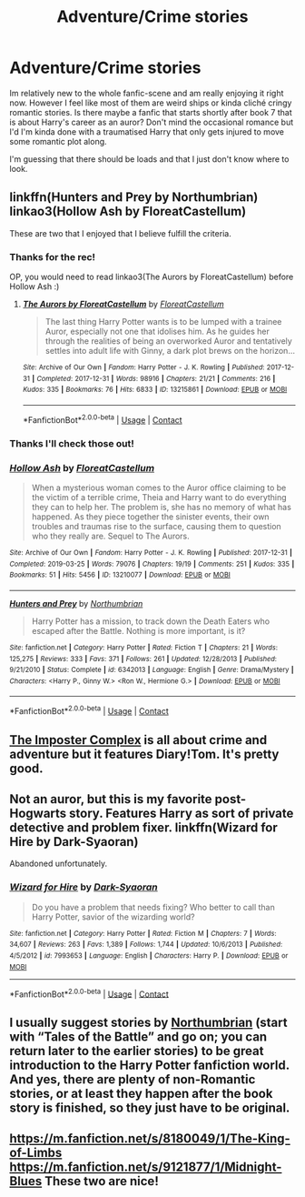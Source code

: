#+TITLE: Adventure/Crime stories

* Adventure/Crime stories
:PROPERTIES:
:Author: mchlrx
:Score: 7
:DateUnix: 1599805941.0
:DateShort: 2020-Sep-11
:FlairText: What's That Fic?
:END:
Im relatively new to the whole fanfic-scene and am really enjoying it right now. However I feel like most of them are weird ships or kinda cliché cringy romantic stories. Is there maybe a fanfic that starts shortly after book 7 that is about Harry's career as an auror? Don't mind the occasional romance but I'd I'm kinda done with a traumatised Harry that only gets injured to move some romantic plot along.

I'm guessing that there should be loads and that I just don't know where to look.


** linkffn(Hunters and Prey by Northumbrian) linkao3(Hollow Ash by FloreatCastellum)

These are two that I enjoyed that I believe fulfill the criteria.
:PROPERTIES:
:Author: xaviernoodlebrain
:Score: 4
:DateUnix: 1599812465.0
:DateShort: 2020-Sep-11
:END:

*** Thanks for the rec!

OP, you would need to read linkao3(The Aurors by FloreatCastellum) before Hollow Ash :)
:PROPERTIES:
:Author: FloreatCastellum
:Score: 3
:DateUnix: 1599818565.0
:DateShort: 2020-Sep-11
:END:

**** [[https://archiveofourown.org/works/13215861][*/The Aurors by FloreatCastellum/*]] by [[https://www.archiveofourown.org/users/FloreatCastellum/pseuds/FloreatCastellum][/FloreatCastellum/]]

#+begin_quote
  The last thing Harry Potter wants is to be lumped with a trainee Auror, especially not one that idolises him. As he guides her through the realities of being an overworked Auror and tentatively settles into adult life with Ginny, a dark plot brews on the horizon...
#+end_quote

^{/Site/:} ^{Archive} ^{of} ^{Our} ^{Own} ^{*|*} ^{/Fandom/:} ^{Harry} ^{Potter} ^{-} ^{J.} ^{K.} ^{Rowling} ^{*|*} ^{/Published/:} ^{2017-12-31} ^{*|*} ^{/Completed/:} ^{2017-12-31} ^{*|*} ^{/Words/:} ^{98916} ^{*|*} ^{/Chapters/:} ^{21/21} ^{*|*} ^{/Comments/:} ^{216} ^{*|*} ^{/Kudos/:} ^{335} ^{*|*} ^{/Bookmarks/:} ^{76} ^{*|*} ^{/Hits/:} ^{6833} ^{*|*} ^{/ID/:} ^{13215861} ^{*|*} ^{/Download/:} ^{[[https://archiveofourown.org/downloads/13215861/The%20Aurors%20by.epub?updated_at=1570077348][EPUB]]} ^{or} ^{[[https://archiveofourown.org/downloads/13215861/The%20Aurors%20by.mobi?updated_at=1570077348][MOBI]]}

--------------

*FanfictionBot*^{2.0.0-beta} | [[https://github.com/FanfictionBot/reddit-ffn-bot/wiki/Usage][Usage]] | [[https://www.reddit.com/message/compose?to=tusing][Contact]]
:PROPERTIES:
:Author: FanfictionBot
:Score: 2
:DateUnix: 1599818586.0
:DateShort: 2020-Sep-11
:END:


*** Thanks I'll check those out!
:PROPERTIES:
:Author: mchlrx
:Score: 2
:DateUnix: 1599819545.0
:DateShort: 2020-Sep-11
:END:


*** [[https://archiveofourown.org/works/13210077][*/Hollow Ash/*]] by [[https://www.archiveofourown.org/users/FloreatCastellum/pseuds/FloreatCastellum][/FloreatCastellum/]]

#+begin_quote
  When a mysterious woman comes to the Auror office claiming to be the victim of a terrible crime, Theia and Harry want to do everything they can to help her. The problem is, she has no memory of what has happened. As they piece together the sinister events, their own troubles and traumas rise to the surface, causing them to question who they really are. Sequel to The Aurors.
#+end_quote

^{/Site/:} ^{Archive} ^{of} ^{Our} ^{Own} ^{*|*} ^{/Fandom/:} ^{Harry} ^{Potter} ^{-} ^{J.} ^{K.} ^{Rowling} ^{*|*} ^{/Published/:} ^{2017-12-31} ^{*|*} ^{/Completed/:} ^{2019-03-25} ^{*|*} ^{/Words/:} ^{79076} ^{*|*} ^{/Chapters/:} ^{19/19} ^{*|*} ^{/Comments/:} ^{251} ^{*|*} ^{/Kudos/:} ^{335} ^{*|*} ^{/Bookmarks/:} ^{51} ^{*|*} ^{/Hits/:} ^{5456} ^{*|*} ^{/ID/:} ^{13210077} ^{*|*} ^{/Download/:} ^{[[https://archiveofourown.org/downloads/13210077/Hollow%20Ash.epub?updated_at=1561212989][EPUB]]} ^{or} ^{[[https://archiveofourown.org/downloads/13210077/Hollow%20Ash.mobi?updated_at=1561212989][MOBI]]}

--------------

[[https://www.fanfiction.net/s/6342013/1/][*/Hunters and Prey/*]] by [[https://www.fanfiction.net/u/2132422/Northumbrian][/Northumbrian/]]

#+begin_quote
  Harry Potter has a mission, to track down the Death Eaters who escaped after the Battle. Nothing is more important, is it?
#+end_quote

^{/Site/:} ^{fanfiction.net} ^{*|*} ^{/Category/:} ^{Harry} ^{Potter} ^{*|*} ^{/Rated/:} ^{Fiction} ^{T} ^{*|*} ^{/Chapters/:} ^{21} ^{*|*} ^{/Words/:} ^{125,275} ^{*|*} ^{/Reviews/:} ^{333} ^{*|*} ^{/Favs/:} ^{371} ^{*|*} ^{/Follows/:} ^{261} ^{*|*} ^{/Updated/:} ^{12/28/2013} ^{*|*} ^{/Published/:} ^{9/21/2010} ^{*|*} ^{/Status/:} ^{Complete} ^{*|*} ^{/id/:} ^{6342013} ^{*|*} ^{/Language/:} ^{English} ^{*|*} ^{/Genre/:} ^{Drama/Mystery} ^{*|*} ^{/Characters/:} ^{<Harry} ^{P.,} ^{Ginny} ^{W.>} ^{<Ron} ^{W.,} ^{Hermione} ^{G.>} ^{*|*} ^{/Download/:} ^{[[http://www.ff2ebook.com/old/ffn-bot/index.php?id=6342013&source=ff&filetype=epub][EPUB]]} ^{or} ^{[[http://www.ff2ebook.com/old/ffn-bot/index.php?id=6342013&source=ff&filetype=mobi][MOBI]]}

--------------

*FanfictionBot*^{2.0.0-beta} | [[https://github.com/FanfictionBot/reddit-ffn-bot/wiki/Usage][Usage]] | [[https://www.reddit.com/message/compose?to=tusing][Contact]]
:PROPERTIES:
:Author: FanfictionBot
:Score: 1
:DateUnix: 1599812498.0
:DateShort: 2020-Sep-11
:END:


** [[https://m.fanfiction.net/s/13275002/1/][The Imposter Complex]] is all about crime and adventure but it features Diary!Tom. It's pretty good.
:PROPERTIES:
:Author: SanityPlanet
:Score: 3
:DateUnix: 1599831800.0
:DateShort: 2020-Sep-11
:END:


** Not an auror, but this is my favorite post-Hogwarts story. Features Harry as sort of private detective and problem fixer. linkffn(Wizard for Hire by Dark-Syaoran)

Abandoned unfortunately.
:PROPERTIES:
:Author: T0lias
:Score: 2
:DateUnix: 1599832967.0
:DateShort: 2020-Sep-11
:END:

*** [[https://www.fanfiction.net/s/7993653/1/][*/Wizard for Hire/*]] by [[https://www.fanfiction.net/u/302101/Dark-Syaoran][/Dark-Syaoran/]]

#+begin_quote
  Do you have a problem that needs fixing? Who better to call than Harry Potter, savior of the wizarding world?
#+end_quote

^{/Site/:} ^{fanfiction.net} ^{*|*} ^{/Category/:} ^{Harry} ^{Potter} ^{*|*} ^{/Rated/:} ^{Fiction} ^{M} ^{*|*} ^{/Chapters/:} ^{7} ^{*|*} ^{/Words/:} ^{34,607} ^{*|*} ^{/Reviews/:} ^{263} ^{*|*} ^{/Favs/:} ^{1,389} ^{*|*} ^{/Follows/:} ^{1,744} ^{*|*} ^{/Updated/:} ^{10/6/2013} ^{*|*} ^{/Published/:} ^{4/5/2012} ^{*|*} ^{/id/:} ^{7993653} ^{*|*} ^{/Language/:} ^{English} ^{*|*} ^{/Characters/:} ^{Harry} ^{P.} ^{*|*} ^{/Download/:} ^{[[http://www.ff2ebook.com/old/ffn-bot/index.php?id=7993653&source=ff&filetype=epub][EPUB]]} ^{or} ^{[[http://www.ff2ebook.com/old/ffn-bot/index.php?id=7993653&source=ff&filetype=mobi][MOBI]]}

--------------

*FanfictionBot*^{2.0.0-beta} | [[https://github.com/FanfictionBot/reddit-ffn-bot/wiki/Usage][Usage]] | [[https://www.reddit.com/message/compose?to=tusing][Contact]]
:PROPERTIES:
:Author: FanfictionBot
:Score: 1
:DateUnix: 1599832994.0
:DateShort: 2020-Sep-11
:END:


** I usually suggest stories by [[https://archiveofourown.org/series/103340][Northumbrian]] (start with “Tales of the Battle” and go on; you can return later to the earlier stories) to be great introduction to the Harry Potter fanfiction world. And yes, there are plenty of non-Romantic stories, or at least they happen after the book story is finished, so they just have to be original.
:PROPERTIES:
:Author: ceplma
:Score: 2
:DateUnix: 1599807500.0
:DateShort: 2020-Sep-11
:END:


** [[https://m.fanfiction.net/s/8180049/1/The-King-of-Limbs]] [[https://m.fanfiction.net/s/9121877/1/Midnight-Blues]] These two are nice!
:PROPERTIES:
:Author: thedarklordriddle73
:Score: 1
:DateUnix: 1599830185.0
:DateShort: 2020-Sep-11
:END:
